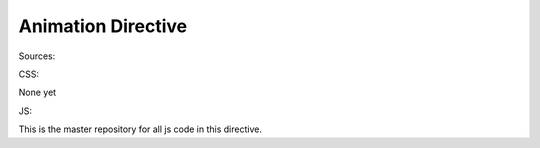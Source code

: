 Animation Directive
===================


Sources:

CSS:

None yet

JS:

This is the master repository for all js code in this directive.